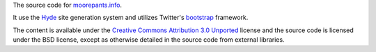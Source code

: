 The source code for moorepants.info_.

It use the Hyde_ site generation system and utilizes Twitter's bootstrap_
framework.

The content is available under the `Creative Commons Attribution 3.0 Unported`_
license and the source code is licensed under the BSD license, except as
otherwise detailed in the source code from external libraries.

.. _moorepants.info: http://moorepants.info
.. _Hyde: https://github.com/hyde/hyde
.. _bootstrap: https://github.com/twitter/boostrap
.. _Creative Commons Attribution 3.0 Unported: http://creativecommons.org/licenses/by/3.0/
